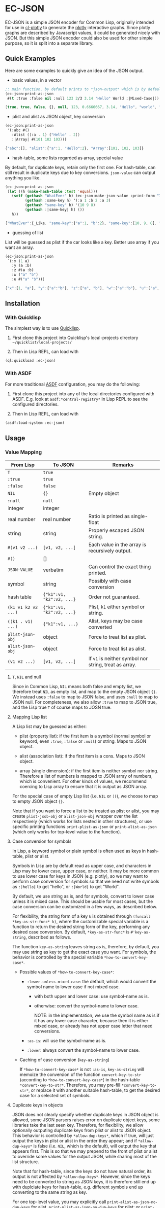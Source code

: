 #+STARTUP: indent
#+STARTUP: overview
#+STARTUP: logdone

* EC-JSON

EC-JSON is a simple JSON encoder for Common Lisp, originally intended
for use in [[https://github.com/peterloleungyau/cl-plotly][cl-plotly]] to generate the [[https://plotly.com/javascript/getting-started/][plotly]] interactive graphs. Since
plotly graphs are described by Javascript values, it could be
generated nicely with JSON. But this simple JSON encoder could also be
used for other simple purpose, so it is split into a separate library.

** Quick Examples
Here are some examples to quickly give an idea of the JSON output.

- basic values, in a vector
#+begin_src lisp
  ;; main function, by default prints to *json-output* which is by default a synonym stream of *standard-output*
  (ec-json:print-as-json
   #(t :true :false nil :null 123 2/3 3.14 "Hello" World :|Mixed-Case|))
#+end_src

#+begin_src javascript
  [true, true, false, {}, null, 123, 0.6666667, 3.14, "Hello", "world", "Mixed-Case"]
#+end_src

- plist and alist as JSON object, key conversion
#+begin_src lisp
  (ec-json:print-as-json
   '(:abc #()
     :Alist ((:a . 1) ("Hello" . 2))
     :|Array| #(101 102 103)))
#+end_src

#+begin_src javascript
  {"abc":[], "alist":{"a":1, "Hello":2}, "Array":[101, 102, 103]}
#+end_src

- hash-table, some lists regarded as array, special value

By default, for duplicate keys, retain only the first one. For
hash-table, can still result in duplicate keys due to key
conversions. =json-value= can output anything you like.

#+begin_src lisp
  (ec-json:print-as-json
   (let ((h (make-hash-table :test 'equal)))
     (setf (gethash "WhatEver" h) (ec-json:make-json-value :print-form "I_Like")
           (gethash :same-key h) '(:a 1 :b 2 :a 3)
           (gethash "same-key" h) '(10 9 8)
           (gethash :|same-key| h) ())
     h))
#+end_src

#+begin_src javascript
  {"WhatEver":I_Like, "same-key":{"a":1, "b":2}, "same-key":[10, 9, 8], "same-key":{}}
#+end_src

- guessing of list
List will be guessed as plist if the car looks like a key. Better use array if you want an array.

#+begin_src lisp
  (ec-json:print-as-json
   `(:x (1 a)
     :y (a :b)
     :z #(a :b)
     :w ("a" "b")
     :u #("a" "b")))
#+end_src

#+begin_src javascript
  {"x":[1, "a"], "y":{"a":"b"}, "z":["a", "b"], "w":{"a":"b"}, "u":["a", "b"]}
#+end_src
** Installation

*** With Quicklisp
The simplest way is to use [[https://www.quicklisp.org/beta/][Quicklisp]].

1. First clone this project into Quicklisp's local-projects directory =~/quicklist/local-projects/=

2. Then in Lisp REPL, can load with

#+begin_src lisp
  (ql:quickload :ec-json)
#+end_src

*** With ASDF
For more traditional [[https://asdf.common-lisp.dev/][ASDF]] configuration, you may do the following:

1. First clone this project into any of the local directories
   configured with ASDF. E.g. look at =asdf:*central-registry*= in
   Lisp REPL to see the configured directories.

2. Then in Lisp REPL, can load with

#+begin_src lisp
  (asdf:load-system :ec-json)
#+end_src

** Usage

*** Value Mapping
| From Lisp           | To JSON                   | Remarks                                               |
|---------------------+---------------------------+-------------------------------------------------------|
| =T=                 | =true=                    |                                                       |
| =:true=             | =true=                    |                                                       |
| =:false=            | =false=                   |                                                       |
| =NIL=               | ={}=                      | Empty object                                          |
| =:null=             | =null=                    |                                                       |
| integer             | integer                   |                                                       |
| real number         | real number               | Ratio is printed as single-float                      |
| string              | string                    | Properly escaped JSON string.                         |
| =#(v1 v2 ...)=      | =[v1, v2, ...]=           | Each value in the array is recursively output.        |
| =#()=               | []                        |                                                       |
| =JSON-VALUE=        | verbatim                  | Can control the exact thing printed.                  |
| symbol              | string                    | Possibly with case conversion                         |
| hash table          | ={"k1":v1, "k2":v2, ...}= | Order not guaranteed.                                 |
| =(k1 v1 k2 v2 ...)= | ={"k1":v1, "k2":v2, ...}= | Plist, =k1= either symbol or string.                  |
| =((k1 . v1) ...)=   | ={"k1":v1, ...}=          | Alist, keys may be case converted                     |
| =plist-json-obj=    | object                    | Force to treat list as plist.                         |
| =alist-json-obj=    | object                    | Force to treat list as alist.                         |
| =(v1 v2 ...)=       | =[v1, v2, ...]=           | If =v1= is neither symbol nor string, treat as array. |

**** =T=, =NIL= and null
Since in Common Lisp, =NIL= means both false and empty list, we
therefore treat =NIL= as empty list, and map to the empty JSON object
={}=. We instead uses =:false= to map to JSON false, and uses =:null=
to map to JSON null. For completeness, we also allow =:true= to map to
JSON true, and the Lisp true =T= of course maps to JOSN true.

**** Mapping Lisp list
A Lisp list may be guessed as either:

- plist (property list): if the first item is a symbol (normal symbol
  or keyword, even =:true=, =:false= or =:null=) or string. Maps to
  JSON object.

- alist (association list): if the first item is a cons. Maps to JSON
  object.

- array (single dimension): if the first item is neither symbol nor
  string. Therefore a list of numbers is mapped to JSON array of
  numbers, which is convenient. For other kinds of values, we
  recommend coercing to Lisp array to ensure that it is output as JSON
  array.

For the special case of empty Lisp list (i.e. =NIL= or =()=), we
choose to map to empty JSON object ={}=.

Note that if you want to force a list to be treated as plist or alist,
you may create =plist-jsob-obj= or =alist-json-obj= wrapper over the
list respectively (which works for lists nested in other structures),
or use specific printing functions =print-plist-as-json= or
=print-alist-as-json= (which only works for top-level value to the
function).

**** Case conversion for symbols
In Lisp, a keyword symbol or plain symbol is often used as keys in
hash-table, plist or alist.

Symbols in Lisp are by default read as upper case, and characters in
Lisp may be lower case, upper case, or neither. It may be more common
to use lower case for keys in JSON (e.g. plotly), so we may want to
perform case conversion for symbols so that we need not write symbols
as =:|hello|= to get "hello", or =:|World|= to get "World".

By default, we use string as is, and for symbols, convert to lower
case unless it is mixed case. This should be usable for most cases,
but the case conversion can be customized in a few ways, as described
below.

For flexibility, the string form of a key =k= is obtained through
=(funcall *key-as-str-func* k)=, where the customizable special
variable is a function to return the desired string form of the key,
performing any desired case conversion. By default,
=*key-as-str-func*= is =#'key-as-string=, described as follows.

The function =key-as-string= leaves string as is, therefore, by
default, you may use string as key to get the exact case you want. For
symbols, the behavior is controlled by the special variable
=*how-to-convert-key-case*=.

  - Possible values of =*how-to-convert-key-case*=:

    - =:lower-unless-mixed-case=: the default, which would convert the symbol name to lower case if not mixed case.

      - with both upper and lower case: use symbol-name as is.

      - otherwise: convert the symbol-name to lower case.

        NOTE: in the implementation, we use the symbol name as is if it
        has any lower case character, because then it is either mixed
        case, or already has not upper case letter that need
        conversions.

    - =:as-is=: will use the symbol-name as is.

    - =:lower=: always convert the symbol-name to lower case.

  - Caching of case conversion (=key-as-string=)

    If =*how-to-convert-key-case*= is not =:as-is=, =key-as-string=
    will memoize the conversion of the function =convert-key-to-str=
    (according to =*how-to-convert-key-case*=) in the hash-table
    =*convert-key-to-str*=. Therefore, you may pre-fill
    =*convert-key-to-str*=, or replace it with another suitable
    hash-table, to get the desired case for a selected set of symbols.

**** Duplicate keys in objects
JSON does not clearly specify whether duplicate keys in JSON object is
allowed, some JSON parsers raises error on duplicate object keys, some
libraries take the last seen key. Therefore, for flexibility, we allow
optionally outputing duplicate keys from plist or alist to JSON
object. This behavior is controlled by =*allow-dup-keys*=, which if
true, will just output the keys in plist or alist in the order they
appear; and if =*allow-dup-keys*= is false (i.e. =NIL=, which is the
default), will output the key that appears first. This is so that we
may prepend to the front of plist or alist to override some values for
the output JSON, while sharing most of the list structure.

Note that for hash-table, since the keys do not have natural order,
its output is not affected by =*allow-dup-keys*=. However, since the
keys need to be converted to string as JSON keys, it is therefore
still end up with duplciate keys for hash-table, e.g. different
symbols end up converting to the same string as key.

For one top-level value, you may explicitly call
=print-alist-as-json-no-dup-keys= for alist,
=print-plist-as-json-no-dup-keys= for plist; or
=print-alist-as-json-allow-dup-keys= for alist and
=print-plist-as-json-allow-dup-keys= as appropriate, to allow or
disallow dupliate keys as desired.

**** =JSON-VALUE= for special value
You may use the struct =json-value= (constructed with
=(make-json-value :print-form str)=) to represent a JSON value that
will be printed as the explicitly provided print form (printed with
"~A" format specified of =format=).

*** Main Functions
- =print-as-json=:

  A generic function, called as =(print-as-json x out)= to print a
  value =x= as JSON to the stream =out=, which defaults to
  =*json-output*= which is a synonym stream of =*standard-output*=.

  The default method prints with the above discussed mapping and
  conversion.  You may define methods for any value (possibly self
  defined class or struct) to customize the output.

  This is intended to be the main function for encoding JSON, and
  would be sufficient in most cases. However, there are specific
  functions if you want to treat a top-level value in a specific way.

- =print-real-as-json=:

  Print a real number as JSON. Note that ratios are printed as
  =single-float=.

- =print-string-as-json=:

  Print string using double quote, and properly escape the few
  characters required by JSON.

- =print-symbol-as-json=:

  Print symbol as JSON, which is printed as string after case
  conversion according to =*key-as-str-func*= as describe above.

- =print-list-as-json-array=:

  Print a Lisp list always as an array, and each element is printed
  with =print-as-json=.

- =print-array-as-json=:

  Print a Lisp array as JSON array, which is already the default
  behavior for Lisp arrays. Note that we only handle one-dimensional
  arrays.

- =print-hash-table-as-json=:

  Print a Lisp hash-table as JSON object, but the keys are in no
  guaranteed order. The keys are possibly case converted as described
  above.

- =print-plist-as-json=:

  Treat a list as plist (i.e. the even number index are keys, and odd
  number index are values), and print as JSON object, with possibly
  key conversion as describe above. Handling of duplicate keys is
  according to =*allow-dup-keys*= as describe above.

  - =print-plist-as-json-no-dup-keys=:

    Variant to not print duplicate keys for plist, and use the first
    key.

  - =print-plist-as-json-allow-dup-keys=:

    Variant to allow duplicate keys for plist, and print all the keys
    in the order they appear.

- =print-alist-as-json=:

  Treat a list as alist (i.e. a list of cons cells of key and value
  pairs, i.e. =(key . value)=), and print as JSON object, with
  possibly key conversion as describe above. Handling of duplicate
  keys is according to =*allow-dup-keys*= as describe above.

  - =print-alist-as-json-no-dup-keys=:

    Variant to not print duplicate keys for alist, and use the first
    key.

  - =print-alist-as-json-allow-dup-keys=:

    Variant to allow duplicate keys for alist, and print all the keys in the
    order they appear.

- =make-plist-json-obj=:

  To construct a =plist-json-obj= struct, which explicitly marks a
  list to treat as plist, and this value could appear in any nested
  level (not just top-level) and still will be treated as plist.

- =make-alist-json-obj=:

  To construct a =alist-json-obj= struct, which explicitly marks a
  list to treat as alist, and this value could appear in any nested
  level (not just top-level) and still will be treated as plist.

- =as-json-obj=:

  To make a hash-table or list to be treated as JSON obj.

  For hash-table, return as is, because it will be printed as JSON
  object. For list, if the =car= is a cons, then guess it to be alist,
  and use =make-alist-json-obj= to wrap the list as =alist-json-obj=;
  otherwise guess it to be plist, and use =make-plist-json-obj= to
  wrap the list as =plist-json-obj=.

- =make-json-value=:

  To make a special value with its desired print value, as describe
  above.

*** Error condition
For objects that with no known method of encoding, an
=unencodable-value-error= condition would be signaled with =error=,
with the value, and optionally the context.

*** Customization
There are a few ways to customize the JSON printing:

- custom printing of any value:

  By defining method of =print-as-json=, basically any customization
  should be possible, but with varying amount of work.

- key conversion to string:

  By customizing =*key-as-str-func*=, any desired transformations on
  keys is possible.

  By customizing =*how-to-convert-key-case*=, the key conversion
  strategy could be tuned, as describe above.

  By customizing or pre-filling =*convert-key-to-str*=, the desired
  key conversion (not just case conversion) of selected symbols could
  be customized.

- special value:

  By using =json-value=, any special (constant) value could be
  printed.

** Limitation
- Lack of indentation:

  The JSON output has no indentation, i.e. it is printed on one line.
